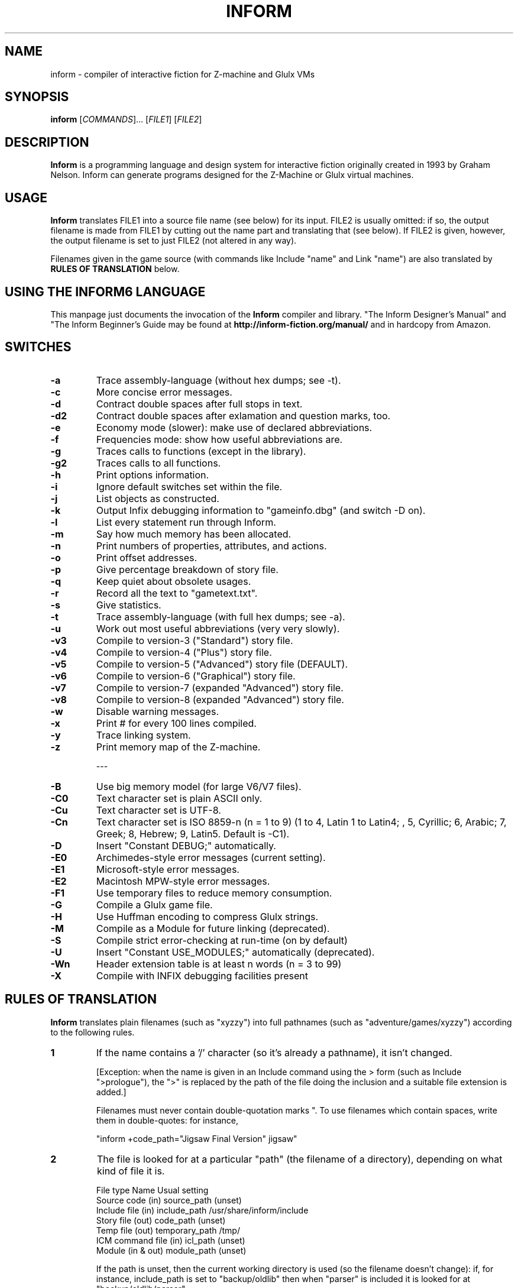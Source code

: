 .\" -*- nroff -*-
.TH INFORM 1 6.33
.SH NAME
inform \- compiler of interactive fiction for Z-machine and Glulx VMs

.SH SYNOPSIS
.B inform
[\fICOMMANDS\fR]...\ [\fIFILE1\fR] [\fIFILE2\fR]

.SH DESCRIPTION
.B Inform
is a programming language and design system for interactive fiction 
originally created in 1993 by Graham Nelson. Inform can generate 
programs designed for the Z-Machine or Glulx virtual machines.


.SH USAGE
.B Inform
translates FILE1 into a source file name (see below) for its 
input.  FILE2 is usually omitted: if so, the output filename is made 
from FILE1 by cutting out the name part and translating that (see 
below). If FILE2 is given, however, the output filename is set to just 
FILE2 (not altered in any way).

Filenames given in the game source (with commands like Include "name" 
and Link "name") are also translated by
.B RULES OF TRANSLATION
below.

.SH USING THE INFORM6 LANGUAGE
This manpage just documents the invocation of the
.B Inform
compiler and library.  "The Inform Designer's Manual" and "The Inform 
Beginner's Guide may be found at 
.B http://inform-fiction.org/manual/
and in hardcopy from Amazon.

.SH SWITCHES
.TP
.B \-a
Trace assembly-language (without hex dumps; see -t).

.TP
.B \-c
More concise error messages.

.TP
.B \-d
Contract double spaces after full stops in text.

.TP
.B \-d2
Contract double spaces after exlamation and question marks, too.

.TP
.B \-e
Economy mode (slower): make use of declared abbreviations.

.TP
.B \-f
Frequencies mode: show how useful abbreviations are.

.TP
.B \-g
Traces calls to functions (except in the library).

.TP
.B \-g2
Traces calls to all functions.

.TP
.B \-h
Print options information.

.TP
.B \-i
Ignore default switches set within the file.

.TP
.B \-j
List objects as constructed.

.TP
.B \-k
Output Infix debugging information to "gameinfo.dbg" (and switch -D on).

.TP
.B \-l
List every statement run through Inform.

.TP
.B \-m
Say how much memory has been allocated.

.TP
.B \-n
Print numbers of properties, attributes, and actions.

.TP
.B \-o
Print offset addresses.

.TP
.B \-p
Give percentage breakdown of story file.

.TP
.B \-q
Keep quiet about obsolete usages.

.TP
.B \-r
Record all the text to "gametext.txt".

.TP
.B \-s
Give statistics.

.TP
.B \-t
Trace assembly-language (with full hex dumps; see -a).

.TP
.B \-u
Work out most useful abbreviations (very very slowly).

.TP
.B \-v3
Compile to version-3 ("Standard") story file.

.TP
.B \-v4
Compile to version-4 ("Plus") story file.

.TP
.B \-v5
Compile to version-5 ("Advanced") story file (DEFAULT).

.TP
.B \-v6
Compile to version-6 ("Graphical") story file.

.TP
.B \-v7
Compile to version-7 (expanded "Advanced") story file.

.TP
.B \-v8
Compile to version-8 (expanded "Advanced") story file.

.TP
.B \-w
Disable warning messages.

.TP
.B \-x
Print # for every 100 lines compiled.

.TP
.B \-y
Trace linking system.

.TP
.B \-z
Print memory map of the Z-machine.

---

.TP
.B \-B
Use big memory model (for large V6/V7 files).

.TP
.B \-C0
Text character set is plain ASCII only.

.TP
.B \-Cu
Text character set is UTF-8.

.TP
.B \-Cn
Text character set is ISO 8859-n (n = 1 to 9) (1 to 4, Latin 1 to 
Latin4; , 5, Cyrillic; 6, Arabic; 7, Greek; 8, Hebrew; 9, Latin5.  
Default is -C1).

.TP
.B \-D
Insert "Constant DEBUG;" automatically.

.TP
.B \-E0
Archimedes-style error messages (current setting).

.TP
.B \-E1
Microsoft-style error messages.

.TP
.B \-E2
Macintosh MPW-style error messages.

.TP
.B \-F1
Use temporary files to reduce memory consumption.

.TP
.B \-G
Compile a Glulx game file.

.TP
.B \-H
Use Huffman encoding to compress Glulx strings.

.TP
.B \-M
Compile as a Module for future linking (deprecated).

.TP
.B \-S
Compile strict error-checking at run-time (on by default)

.TP
.B \-U
Insert "Constant USE_MODULES;" automatically (deprecated).

.TP
.B \-Wn
Header extension table is at least n words (n = 3 to 99)

.TP
.B \-X
Compile with INFIX debugging facilities present


.SH RULES OF TRANSLATION
.B Inform
translates plain filenames (such as "xyzzy") into full pathnames (such 
as "adventure/games/xyzzy") according to the following rules.

.TP
.B 1
If the name contains a '/' character (so it's already a pathname), it 
isn't changed.

[Exception: when the name is given in an Include command using the > 
form (such as Include ">prologue"), the ">" is replaced by the path of 
the file doing the inclusion and a suitable file extension is added.]

Filenames must never contain double-quotation marks ".  To use filenames
which contain spaces, write them in double-quotes: for instance,

"inform +code_path="Jigsaw Final Version" jigsaw"

.TP
.B 2
The file is looked for at a particular "path" (the filename of a 
directory), depending on what kind of file it is.

File type			Name		Usual setting
.br
Source code (in)	source_path	(unset)
.br
Include file (in)	include_path	/usr/share/inform/include
.br
Story file (out)	code_path	(unset)
.br
Temp file (out)	temporary_path	/tmp/
.br
ICM command file (in)	icl_path	(unset)
.br
Module (in & out)	module_path	(unset)

If the path is unset, then the current working directory is used (so the 
filename doesn't change): if, for instance, include_path is set to 
"backup/oldlib" then when "parser" is included it is looked for at 
"backup/oldlib/parser".

The paths can be set or unset on the Inform command line by, eg,
"inform +code_path=finished jigsaw" or
.br
"inform +include_path= balances" (which unsets include_path).

The four input path variables can be set to lists of alternative 
paths separated by ',' characters: these alternatives are always tried 
in the order they are specified in, that is, left to right through the 
text in the path variable.
.br
(Modules are written to the first alternative in the module_path 
list; it is an error to give alternatives at all for purely output 
paths.)

.TP
.B 3
The following file extensions are added:
.br
	Source code:		.inf
.br
	Include files:		.h
.br
	Story files:		.z3, .z4, .z5 (default),
.br
					.z6, .z7, z8, .ulx (Glulx)
.br
	Temporary files:	.tmp
.br
	Modules:			.m5

except that any extension you give (on the command line or in a filename 
used in a program) will override these.  If you give the null extension 
"." then Inform uses no file extension at all (removing the ".").

Names of four individual files can also be set using the same + command 
notation (though they aren't really pathnames).  These are:

	transcript_name	(text written by -r switch)
.br
	debugging_name	(data written by -k switch)
.br
	language_name	(library file defining natural language of game)
.br
	charset_map	(file for character set mapping)


.SH PATH SETTING

.TP
.B \+PATH=<dir>
Set a particular path.  These include the following:

.br
source_path
.br
include_path
.br
code_path
.br
temporary_path
.br
icl_path
.br
module_path
.br



.SH CAVEATS
.B Inform
is not capable of creating story files conforming to versions 1 or 2 of 
the Z-Machine.  
.br
The Inform Library (currently 6/12) is incompatible with versions of the 
Z-Machine lower than version 5. 
.br
Modules cannot be used with Glulx and are deprecated for Z-machine.


.SH AUTHORS
.B Inform
was originally created by Graham Nelson.
.br
Documentation: Graham Nelson and Gareth Rees.
.br
Demo games: Graham Nelson and Roger Firth.
.br
Tutorial material: Gareth Rees, David Cornelson, and Ethan Dicks.
.br
Manpage: David Griffith.
